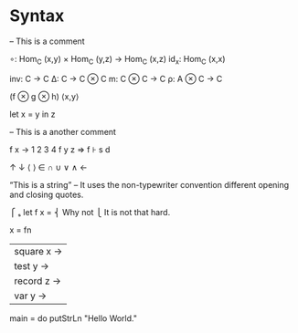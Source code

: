 * Syntax

-- This is a comment

∘: Hom_C (x,y) × Hom_C (y,z) → Hom_C (x,z)
id_x: Hom_C (x,x)

inv: C → C 
Δ: C → C ⊗ C
m: C ⊗ C → C
ρ: A ⊗ C → C

(f ⊗ g ⊗ h)
⟨x,y⟩

let x = y in z

-- This is a another comment


f x → 1 2 3 4
f y z ⇒
f ⊦ s d


↑ ↓ ⟨ ⟩ ∈ ∩ ∪ ∨ ∧ ←

“This is a string” -- It uses the non-typewriter convention different opening and closing quotes.

          ⎧ ₛ
let f x = ⎨ Why not
          ⎩ It is not that hard.


x = fn
  | square x →
  | test y →
  | record z →
  | var y →



main = do
     putStrLn "Hello World."
